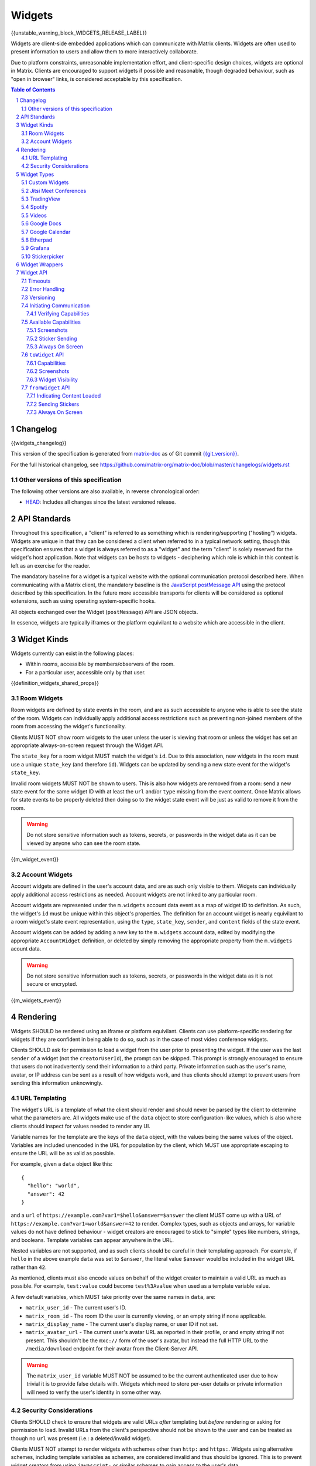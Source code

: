 .. Copyright 2020 The Matrix.org Foundation C.I.C.
..
.. Licensed under the Apache License, Version 2.0 (the "License");
.. you may not use this file except in compliance with the License.
.. You may obtain a copy of the License at
..
..     http://www.apache.org/licenses/LICENSE-2.0
..
.. Unless required by applicable law or agreed to in writing, software
.. distributed under the License is distributed on an "AS IS" BASIS,
.. WITHOUT WARRANTIES OR CONDITIONS OF ANY KIND, either express or implied.
.. See the License for the specific language governing permissions and
.. limitations under the License.

Widgets
=======

{{unstable_warning_block_WIDGETS_RELEASE_LABEL}}

Widgets are client-side embedded applications which can communicate with Matrix clients. Widgets
are often used to present information to users and allow them to more interactively collaborate.

Due to platform constraints, unreasonable implementation effort, and client-specific design choices,
widgets are optional in Matrix. Clients are encouraged to support widgets if possible and reasonable,
though degraded behaviour, such as "open in browser" links, is considered acceptable by this
specification.

.. contents:: Table of Contents
.. sectnum::

Changelog
---------

.. topic:: Version: %WIDGETS_RELEASE_LABEL%
{{widgets_changelog}}

This version of the specification is generated from
`matrix-doc <https://github.com/matrix-org/matrix-doc>`_ as of Git commit
`{{git_version}} <https://github.com/matrix-org/matrix-doc/tree/{{git_rev}}>`_.

For the full historical changelog, see
https://github.com/matrix-org/matrix-doc/blob/master/changelogs/widgets.rst

Other versions of this specification
~~~~~~~~~~~~~~~~~~~~~~~~~~~~~~~~~~~~

The following other versions are also available, in reverse chronological order:

- `HEAD <https://matrix.org/docs/spec/widgets/unstable.html>`_: Includes all changes since the latest versioned release.

API Standards
-------------

Throughout this specification, a "client" is referred to as something which is rendering/supporting
("hosting") widgets. Widgets are unique in that they can be considered a client when referred to in
a typical network setting, though this specification ensures that a widget is always referred to as
a "widget" and the term "client" is solely reserved for the widget's host application. Note that
widgets can be hosts to widgets - deciphering which role is which in this context is left as an
exercise for the reader.

The mandatory baseline for a widget is a typical website with the optional communication protocol
described here. When communicating with a Matrix client, the mandatory baseline is the `JavaScript
postMessage API <https://developer.mozilla.org/en-US/docs/Web/API/Window/postMessage>`_ using the
protocol described by this specification. In the future more accessible transports for clients will
be considered as optional extensions, such as using operating system-specific hooks.

All objects exchanged over the Widget (``postMessage``) API are JSON objects.

In essence, widgets are typically iframes or the platform equivilant to a website which are accessible
in the client.

Widget Kinds
------------

Widgets currently can exist in the following places:

* Within rooms, accessible by members/observers of the room.
* For a particular user, accessible only by that user.

{{definition_widgets_shared_props}}

Room Widgets
~~~~~~~~~~~~

Room widgets are defined by state events in the room, and are as such accessible to anyone who is
able to see the state of the room. Widgets can individually apply additional access restrictions
such as preventing non-joined members of the room from accessing the widget's functionality.

Clients MUST NOT show room widgets to the user unless the user is viewing that room or unless the
widget has set an appropriate always-on-screen request through the Widget API.

The ``state_key`` for a room widget MUST match the widget's ``id``. Due to this association, new
widgets in the room must use a unique ``state_key`` (and therefore ``id``). Widgets can be
updated by sending a new state event for the widget's ``state_key``.

Invalid room widgets MUST NOT be shown to users. This is also how widgets are removed from a room:
send a new state event for the same widget ID with at least the ``url`` and/or ``type`` missing
from the event content. Once Matrix allows for state events to be properly deleted then doing so
to the widget state event will be just as valid to remove it from the room.

.. WARNING::
    Do not store sensitive information such as tokens, secrets, or passwords
    in the widget data as it can be viewed by anyone who can see the room state.

{{m_widget_event}}

Account Widgets
~~~~~~~~~~~~~~~

Account widgets are defined in the user's account data, and are as such only visible to them.
Widgets can individually apply additional access restrictions as needed. Account widgets are
not linked to any particular room.

Account widgets are represented under the ``m.widgets`` account data event as a map of widget ID
to definition. As such, the widget's ``id`` must be unique within this object's properties. The
definition for an account widget is nearly equivilant to a room widget's state event representation,
using the ``type``, ``state_key``, ``sender``, and ``content`` fields of the state event.

Account widgets can be added by adding a new key to the ``m.widgets`` account data, edited by
modifying the appropriate ``AccountWidget`` definition, or deleted by simply removing the appropriate
property from the ``m.widgets`` acount data.

.. WARNING::
    Do not store sensitive information such as tokens, secrets, or passwords
    in the widget data as it is not secure or encrypted.

{{m_widgets_event}}


Rendering
---------

Widgets SHOULD be rendered using an iframe or platform equivilant. Clients can use platform-specific
rendering for widgets if they are confident in being able to do so, such as in the case of most
video conference widgets.

Clients SHOULD ask for permission to load a widget from the user prior to presenting the widget. If
the user was the last ``sender`` of a widget (not the ``creatorUserId``), the prompt can be skipped.
This prompt is strongly encouraged to ensure that users do not inadvertently send their information
to a third party. Private information such as the user's name, avatar, or IP address can be sent as
a result of how widgets work, and thus clients should attempt to prevent users from sending this
information unknowingly.

URL Templating
~~~~~~~~~~~~~~

The widget's URL is a template of what the client should render and should never be parsed by the
client to determine what the parameters are. All widgets make use of the ``data`` object to store
configuration-like values, which is also where clients should inspect for values needed to render
any UI.

Variable names for the template are the keys of the ``data`` object, with the values being the same
values of the object. Variables are included unencoded in the URL for population by the client, which
MUST use appropriate escaping to ensure the URL will be as valid as possible.

For example, given a ``data`` object like this::

  {
    "hello": "world",
    "answer": 42
  }

and a ``url`` of ``https://example.com?var1=$hello&answer=$answer`` the client MUST come up with
a URL of ``https://example.com?var1=world&answer=42`` to render. Complex types, such as objects and
arrays, for variable values do not have defined behaviour - widget creators are encouraged to stick
to "simple" types like numbers, strings, and booleans. Template variables can appear anywhere in the
URL.

Nested variables are not supported, and as such clients should be careful in their templating
approach. For example, if ``hello`` in the above example ``data`` was set to ``$answer``, the literal
value ``$answer`` would be included in the widget URL rather than ``42``.

As mentioned, clients must also encode values on behalf of the widget creator to maintain a valid
URL as much as possible. For example, ``test:value`` could become ``test%3Avalue`` when used as a
template variable value.

A few default variables, which MUST take priority over the same names in ``data``, are:

* ``matrix_user_id`` - The current user's ID.
* ``matrix_room_id`` - The room ID the user is currently viewing, or an empty string if none applicable.
* ``matrix_display_name`` - The current user's display name, or user ID if not set.
* ``matrix_avatar_url`` - The current user's avatar URL as reported in their profile, or and empty
  string if not present. This shouldn't be the ``mxc://`` form of the user's avatar, but instead the
  full HTTP URL to the ``/media/download`` endpoint for their avatar from the Client-Server API.

.. WARNING::
   The ``matrix_user_id`` variable MUST NOT be assumed to be the current authenticated user due to
   how trivial it is to provide false details with. Widgets which need to store per-user details
   or private information will need to verify the user's identity in some other way.

Security Considerations
~~~~~~~~~~~~~~~~~~~~~~~

Clients SHOULD check to ensure that widgets are valid URLs *after* templating but *before* rendering
or asking for permission to load. Invalid URLs from the client's perspective should not be shown to
the user and can be treated as though no ``url`` was present (i.e.: a deleted/invalid widget).

Clients MUST NOT attempt to render widgets with schemes other than ``http:`` and ``https:``. Widgets
using alternative schemes, including template variables as schemes, are considered invalid and thus
should be ignored. This is to prevent widget creators from using ``javascript:`` or similar schemes
to gain access to the user's data.

Clients SHOULD apply a sandbox to their iframe or platform equivilant to ensure the widget cannot
get access to the data stored by the client, such as access tokens or cryptographic keys. More
information on origin restrictions is in the Widget API's security considerations section.

Clients should be aware of a potential `CSRF <https://owasp.org/www-community/attacks/csrf>`_
opportunity due to clients making arbitrary ``GET`` requests to URLs. Typical sites should not
be using ``GET`` as a state change method, though it is theoretically possible.

Widget Types
------------

A widget's ``type`` can be one of the following specified types or a custom type which preferably
uses the Java package naming convention as a namespace. Types prefixed with the ``m.`` namespace
are reserved by this specification.

Besides the ``type`` itself, widget types influence the widget's ``data`` by requiring specified
keys to exist. It is expected that the widget will use these keys as variables for their URL, though
this specification does not require such behaviour. Clients SHOULD treat widgets without the
required ``data`` properties for the types specified here as invalid widgets, thus not rendering
them.

Clients MUST treat widgets of unknown types as ``m.custom``, unless it is impossible for the client
to render the widget kind in that way. For example, custom widgets at the per-user rather than
per-room level might not be possible and thus can be treated as invalid (ignored).

Clients are not required to support all of these widget types (with the implied exception of
``m.custom``) as they can all be safely represented as ``m.custom`` widgets. Similarly, if a
widget fails the schema requirements for its ``type`` then it should be treated as ``m.custom``
by the client.

Custom Widgets
~~~~~~~~~~~~~~

Custom widgets are the most basic form of widget possible, and represent the default behaviour
for all widgets. They have an explicit widget ``type`` of ``m.custom``, though any
unknown/unsupported widget type for the client will be treated as a custom widget. They have
``data`` matching ``CustomWidgetData``.

{{definition_widgets_custom_data}}

Jitsi Meet Conferences
~~~~~~~~~~~~~~~~~~~~~~

`Jitsi Meet <https://jitsi.org/jitsi-meet/>`_ conferences can be held on a per-room basis with
a widget ``type`` of ``m.jitsi`` and ``data`` matching ``JitsiWidgetData``.

.. Note::
   Though technically possible, this widget type should not be used outside of room widgets.

{{definition_widgets_jitsi_data}}

TradingView
~~~~~~~~~~~

`TradingView <https://www.tradingview.com/>`_ widgets can be addded on a per-room basis with
a widget ``type`` of ``m.tradingview`` and ``data`` matching ``TradingViewWidgetData``.

This widget type is meant to be used with TradingView's
`Advanced Real-Time Chart Widget <https://www.tradingview.com/widget/advanced-chart/>`_.

.. Note::
   Though technically possible, this widget type should not be used outside of room widgets.

{{definition_widgets_tradingview_data}}

Spotify
~~~~~~~

`Spotify Widgets <https://developer.spotify.com/documentation/widgets/>`_ can be added on a
per-room basis with a widget ``type`` of ``m.spotify`` and ``data`` matching ``SpotifyWidgetData``.

.. Note::
   Though technically possible, this widget type should not be used outside of room widgets.

{{definition_widgets_spotify_data}}

Videos
~~~~~~

Videos from video streaming sites can be added on a per-room basis with a widget ``type`` of
``m.video`` and ``data`` matching ``VideoWidgetData``.

.. Note::
   Though technically possible, this widget type should not be used outside of room widgets.

{{definition_widgets_video_data}}

Google Docs
~~~~~~~~~~~

Documents from Google Docs, Sheets, and Slides can be added as widgets on a per-room basis with a
widget ``type`` of ``m.googledoc`` and ``data`` matching ``GoogleDocsWidgetData``.

.. Note::
   Documents typically need to be publicly accessible without authentication to be embedded. Most
   documents that would be shared by widgets are not publicly accessible and thus generally will
   refuse to embed properly.

.. Note::
   Though technically possible, this widget type should not be used outside of room widgets.

{{definition_widgets_googledocs_data}}

Google Calendar
~~~~~~~~~~~~~~~

Calendars from Google Calendar can be added as widgets on a per-room basis with a widget ``type``
of ``m.googlecalendar`` and ``data`` matching ``GoogleCalendarWidgetData``.

.. Note::
   Calendars typically need to be publicly accessible without authentication to be embedded. Most
   calendars that would be shared by widgets are not publicly accessible and thus generally will
   refuse to embed properly.

.. Note::
   Though technically possible, this widget type should not be used outside of room widgets.

{{definition_widgets_googlecalendar_data}}

Etherpad
~~~~~~~~

`Etherpad <https://etherpad.org/>`_ editors can be added on a per-room basis with a widget ``type``
of ``m.etherpad`` and ``data`` matching ``EtherpadWidgetData``.

.. Note::
   Though technically possible, this widget type should not be used outside of room widgets.

{{definition_widgets_etherpad_data}}

Grafana
~~~~~~~

`Embedded Grafana Panels <https://grafana.com/docs/grafana/latest/reference/share_panel/>`_ can
be added on a per-room basis with a widget ``type`` of ``m.grafana`` and ``data`` matching
``GrafanaWidgetData``.

.. Note::
   Though technically possible, this widget type should not be used outside of room widgets.

{{definition_widgets_grafana_data}}

Stickerpicker
~~~~~~~~~~~~~

Stickerpickers are user widgets which allow the user to send ``m.sticker`` events to the current
room using the Widget API described by this specification. They have a widget ``type`` of
``m.stickerpicker`` and ``data`` which matches ``StickerpickerWidgetData``.

.. Note::
   Though technically possible, this widget type should not be used outside of user widgets.

{{definition_widgets_stickerpicker_data}}

Widget Wrappers
---------------

Most widgets in the wild are "wrapped" with some website that provides added functionality or
handles the Widget API communications. They have no formal specification as they are implicitly
handled as part of rendering widgets. As such, they also have no specific requirements to have
any particular behaviour.

A wrapper typically appears on a widget as a ``url`` pointing to a resource which then embeds
the content within another iframe. This allows the widget to be gated by authentication or be
more easily embedded within Matrix (as would be the case for Spotify and similar widgets - the
content to be embedded does not translate directly to a Matrix widget and instead needs a bit
of help from a wrapper to embed nicely).

Widget API
----------

The widget API is a bidirectional communication channel between the widget and the client, initiated
by either side. This communication happens over the `JavaScript postMessage API
<https://developer.mozilla.org/en-US/docs/Web/API/Window/postMessage>`_.

The API is split into two parts: ``fromWidget`` (widget -> client) and ``toWidget`` (client -> widget).
Both have the same general API shape: A request, called an ``action``, is sent to the other party
using the ``WidgetApiRequest`` schema. The other party then processes the request and returns an
object matching ``WidgetApiResponse``.

All communication is done within a "session", where the first message sent to either side indicates
the start of the session. Only the client can close/terminate a session by unloading/reloading the
widget.

The ``data`` of a ``WidgetApiRequest`` varies depending on the ``action`` of the request, as does the
``response`` of a ``WidgetApiResponse``.

{{definition_widgets_api_request}}

{{definition_widgets_api_response}}

Timeouts
~~~~~~~~

All requests sent over the API require a response from the other side, even if the response is to
just acknowledge that the request happened. Both widgets and clients should implement timeouts on
their requests to avoid them hanging forever. The default recommended timeout is 10 seconds, after
which the request should be considered not answered and failed. Requests can be retried if they are
failed, though some actions do not lend themselves well to idempotency.

Error Handling
~~~~~~~~~~~~~~

When the receiver fails to handle a request, it should acknowledge the request with an error response.
Note that this doesn't include timeouts, as the receiver will not have had an error processing the
request - it simply did not receive it in time.

An error response takes the shape of a ``WidgetApiErrorResponse``.

{{definition_widgets_api_error}}

Versioning
~~~~~~~~~~

The Widget API version tracks the version of this specification (``r0.1.0`` is Widget API version
``0.1.0``, for example). Both widgets and clients can perform a request with action of
``supported_api_versions`` (``SupportedVersionsActionRequest``) to get the other side's list of
supported versions (``SupportedVersionsActionResponse``). The sender SHOULD NOT use actions which
are unsupported by the intended destination. In the event that the sender and destination cannot
agree on a supported version, either side should abort their continued execution

Actions in this specification list which version they were introduced in for historical purposes.
Actions will always be backwards compatible with prior versions of the specification, though the
specification from time to time may add/remove actions as needed.

In order for a widget/client to support an API version, it MUST implement all actions supported
by that version. For clarity, all actions presented by this document at a given version are
supported by that version. Implicitly, the actions to request supported API versions are mandatory
for all implementations.

.. Note::
   For historical purposes, ``0.0.1`` and ``0.0.2`` are additionally valid versions which implement
   the same set as ``0.1.0`` (the first version of this specification).

{{definition_widgets_supported_versions_action_request}}

{{definition_widgets_supported_versions_action_response}}

Initiating Communication
~~~~~~~~~~~~~~~~~~~~~~~~

Immediately prior to rendering a widget, the client MUST prepare itself to handle communications
with the widget. Typically this will result in setting up appropriate event listeners for the
API requests.

If the widget was set up with ``waitForIframeLoad: false``, the widget will initiate the
communication by sending a ``fromWidget`` request with ``action`` of ``content_loaded`` (see below).
If  ``waitForIframeLoad`` was ``true``, the client will initiate communication once the iframe or
platform equivilant has loaded successfully (see ``waitForIframeLoad``'s description).

Once the client has established that the widget has loaded, as defined by ``waitForIframeLoad``,
it initiates a capabilities negotiation with the widget. This is done using the ``capabilities``
action on the ``toWidget`` API.

The capabilities negotiated set the stage for what the widget is allowed to do within the session.
Clients MUST NOT re-negotiate capabilities after the session has been established.

Prior to the session being initiated, neither side should be sending actions outside of those
required to set up the session. Version checking can happen at any time by either side, though
the initiator of the session should be left responsible for the first version check. For example,
if the client is waiting for a ``content_loaded`` action then the widget should be the one to
request the supported API versions first. Once a version check has been started by one side, it is
implied that the other side can do the same.

A broad sequence diagram for ``waitForIframeLoad: false`` is as follows::

  +---------+                                 +---------+
  | Client  |                                 | Widget  |
  +---------+                                 +---------+
      |                                           |
      | Render widget                             |
      |--------------                             |
      |             |                             |
      |<-------------                             |
      |                                           |
      |          `supported_api_versions` request |
      |<------------------------------------------|
      |                                           |
      | `supported_api_versions` response         |
      |------------------------------------------>|
      |                                           |
      | `supported_api_versions` request          |
      |------------------------------------------>|
      |                                           |
      |         `supported_api_versions` response |
      |<------------------------------------------|
      |                                           |
      |                  `content_loaded` request |
      |<------------------------------------------|
      |                                           |
      | Acknowledge `content_loaded` request      |
      |------------------------------------------>|
      |                                           |
      | `capabilities` request                    |
      |------------------------------------------>|
      |                                           |
      |                   `capabilities` response |
      |<------------------------------------------|
      |                                           |
      | Approve/deny capabilities                 |
      |--------------------------                 |
      |                         |                 |
      |<-------------------------                 |
      |                                           |

A broad sequence diagram for ``waitForIframeLoad: true`` is as follows::

  +---------+                                +---------+
  | Client  |                                | Widget  |
  +---------+                                +---------+
      |                                          |
      | Render widget                            |
      |--------------                            |
      |             |                            |
      |<-------------                            |
      |                                          |
      |                                          | iframe loading
      |                                          |---------------
      |                                          |              |
      |                                          |<--------------
      |                                          |
      |      Implicit `onLoad` event from iframe |
      |<-----------------------------------------|
      |                                          |
      | `supported_api_versions` request         |
      |----------------------------------------->|
      |                                          |
      |        `supported_api_versions` response |
      |<-----------------------------------------|
      |                                          |
      |         `supported_api_versions` request |
      |<-----------------------------------------|
      |                                          |
      | `supported_api_versions` response        |
      |----------------------------------------->|
      |                                          |
      | `capabilities` request                   |
      |----------------------------------------->|
      |                                          |
      |                  `capabilities` response |
      |<-----------------------------------------|
      |                                          |
      | Approve/deny capabilities                |
      |--------------------------                |
      |                         |                |
      |<-------------------------                |
      |                                          |

After both sequence diagrams, the session has been successfully established and can continue as
normal.

Verifying Capabilities
++++++++++++++++++++++

The client MUST have a mechanism to approve/deny capabilities. This can be done within the client's
code, not involving the user, by using heuristics such as the origin and widget type, or it can be
done by involving the user with a prompt to approve/deny particular capabilities.

The capabilities negotiation does not specify a way for the client to indicate to the widget which
capabilities were denied. The widget SHOULD only request the bare minimum required to function and
assume that it will receive all the requested capabilities. Clients SHOULD NOT automatically approve
all requested capabilities from widgets.

Whenever a widget attempts to do something with the API which requires a capability it was denied,
the client MUST respond with an error response indicating as such.

Any capabilities requested by the widget which the client does not recognize MUST be denied
automatically. Similarly, a client MUST NOT send requests to a widget which require the widget
to have been aprroved for a capability that it was denied access to. Clients MUST NOT approve
capabilities the widget did not request - these are implicitly denied.

A complete list of capabilities can be found in the `Available Capabilities`_ section.

Available Capabilities
~~~~~~~~~~~~~~~~~~~~~~

The following capabilities are defined by this specification. Custom capabilities can only be
defined via a namespace using the Java package naming convention.

Screenshots
+++++++++++

``m.capbility.screenshot`` can be requested by widgets if they support screenshots being taken
of them via the ``screenshot`` action. Typically this is only used to verify that the widget API
communications work between a client and widget. Widgets cannot use this capability to initiate
screenshots being taken of them - clients must request screenshots with the ``screenshot`` action.

Sticker Sending
+++++++++++++++

``m.sticker`` can be requested by widgets if they would like to send stickers into the room the
user is currently viewing. This should be implicitly approved by clients for ``m.stickerpicker``
widgets.

Always On Screen
++++++++++++++++

``m.always_on_screen`` can be requested by widgets if they would like to be able to use the
``set_always_on_screen`` action. This should be implicitly approved by clients for ``m.jitsi``
widgets (see the action's spec for more information).

``toWidget`` API
~~~~~~~~~~~~~~~~~~

The ``toWidget`` API is reserved for communications from the client to the widget. Custom
actions can be defined by using the Java package naming convention as a namespace.

Capabilities
++++++++++++

:Introduced in: ``0.1.0``

As part of the capabilities negotiation, the client sends a request with an action of
``capabilities`` (``CapabilitiesActionRequest``) to the widget, which replies with the requested
set of capabilities (``CapabilitiesActionResponse``).

{{definition_widgets_capabilities_action_request}}

{{definition_widgets_capabilities_action_response}}

Screenshots
+++++++++++

:Introduced in: ``0.1.0``

If the widget is approved for use of the ``m.capbility.screenshot`` capability, the client can
send a ``screenshot`` action (``ScreenshotActionRequest``) to request an image from the widget
(returned as a ``ScreenshotActionResponse``).

.. Note::
   This is typically only used to verify that communication is working between the widget and client.

.. WARNING::
   Widgets have an ability to send extremely large files and non-images via this action. Clients
   should only enable support for screenshots in a trusted environment, such as when a widget
   developer is making use of the client to test their widget.

{{definition_widgets_screenshot_action_request}}

{{definition_widgets_screenshot_action_response}}

Widget Visibility
+++++++++++++++++

:Introduced in: ``0.1.0``

The client can indicate to the widget whether it is visible or not to the user with the ``visbility``
action request (``VisibilityActionRequest``). If the widget does not receive visibility information,
it must assume that it is visible to the user.

Typically this action is not used on room widgets as they are visible implicitly to the user when
they view that room. Account widgets, however, often get rendered in the background by the client
and thus can be hidden/shown at times.

.. Note::
   Stickerpicker widgets and similar often make the best use of this to reload the user's available
   content when the widget gets shown again.

This action should only be sent when visibility of the widget to the user changes.

{{definition_widgets_visibility_action_request}}

{{definition_widgets_visibility_action_response}}

``fromWidget`` API
~~~~~~~~~~~~~~~~~~

The ``fromWidget`` API is reserved for communications from the widget to the client. Custom actions
can be defined by using the Java package naming convention as a namespace.

Indicating Content Loaded
+++++++++++++++++++++++++

:Introduced in: ``0.1.0``

In some rendering cases, the widget is expected to send a ``content_loaded`` action request taking
the shape of ``ContentLoadedActionRequest``. The widget can send this any time, even when not
required for establishing the session. Widgets SHOULD NOT send this action after the session has
been established.

{{definition_widgets_content_loaded_action_request}}

{{definition_widgets_content_loaded_action_response}}

Sending Stickers
++++++++++++++++

:Introduced in: ``0.1.0``

If the widget is approved for use of the ``m.sticker`` capability, the widget can send ``m.sticker``
action requests (``StickerActionRequest``) to have the client post an ``m.sticker`` event to the
room the user is currently viewing. If the room is encrypted, the client is responsible for
encrypting the widget's implied event.

The stickers widgets produce MUST meet the requirements of stickers in ``m.sticker`` events. For
creating the sticker event, the client uses the ``name`` or ``description`` from the request
in the event's ``body``, and otherwise copies the ``url`` and ``info`` values from the request
to the event directly (potentially with some validation).

{{definition_widgets_sticker_action_request}}

{{definition_widgets_sticker_action_response}}

Always On Screen
++++++++++++++++

:Introduced in: ``0.1.0``

If the widget is approved for use of the ``m.always_on_screen`` capability, the widget can request
that the client keep it always on screen with a ``set_always_on_screen`` action request
(``StickyActionRequest``).

Widgets by default are *not* always on screen, and only one widget at a time can be always on the
screen. Typically this is used by video conferencing widgets to ensure that the call is not disrupted
when the user switches rooms, and as such clients SHOULD ignore the restriction regarding only
rendering widgets when the user is viewing that room while the widget has requested to be always on
screen.

{{definition_widgets_sticky_action_request}}

{{definition_widgets_sticky_action_response}}
